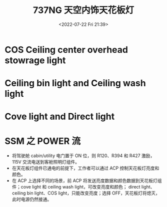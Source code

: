 # -*- eval: (setq org-media-note-screenshot-image-dir (concat default-directory "./static/737NG 天空内饰天花板灯/")); -*-
:PROPERTIES:
:ID:       F18CCAD6-66A0-425F-83BD-4AB62E2F93E0
:END:
#+LATEX_CLASS: my-article
#+DATE: <2022-07-22 Fri 21:39>
#+TITLE: 737NG 天空内饰天花板灯
#+ROAM_KEY:
#+PDF_KEY:
#+PAGE_KEY:

[[file:static/737NG 天空内饰天花板灯/2022-07-22_21-42-11_screenshot.jpg]]

* COS Ceiling center overhead stowrage light

[[file:static/737NG 天空内饰天花板灯/2022-07-22_22-02-22_screenshot.jpg]]

[[file:static/737NG 天空内饰天花板灯/2022-07-22_22-02-30_screenshot.jpg]]

* Ceiling bin light and Ceiling wash light

[[file:static/737NG 天空内饰天花板灯/2022-07-22_22-02-40_screenshot.jpg]]

* Cove light and Direct light

[[file:static/737NG 天空内饰天花板灯/2022-07-22_22-01-50_screenshot.jpg]]

[[file:static/737NG 天空内饰天花板灯/2022-07-22_22-01-59_screenshot.jpg]]

* SSM 之 POWER 流
- 将驾驶舱 cabin/utility 电门置于 ON 位，则 R120、R394 和 R427 激励，115V 交流电送到客舱照明灯组件。
- 在天花板灯组件已通电的前提下，工作者可以通过 ACP 控制天花板灯亮度和颜色。
- 在 ACP 上选择不同的场景，前 ACP 将发送亮度数据和颜色数据到天花板灯组件；cove light 和 ceiling wash light，可改变亮度和颜色；
  direct light、ceiling bin light、COS light，只能改变亮度；选择 OFF，天花板灯将熄灭，此时电源仍然接通。
  
[[file:static/737NG 天空内饰天花板灯/2022-07-22_22-04-55_screenshot.jpg]]

[[file:static/737NG 天空内饰天花板灯/2022-07-22_22-05-02_screenshot.jpg]]
